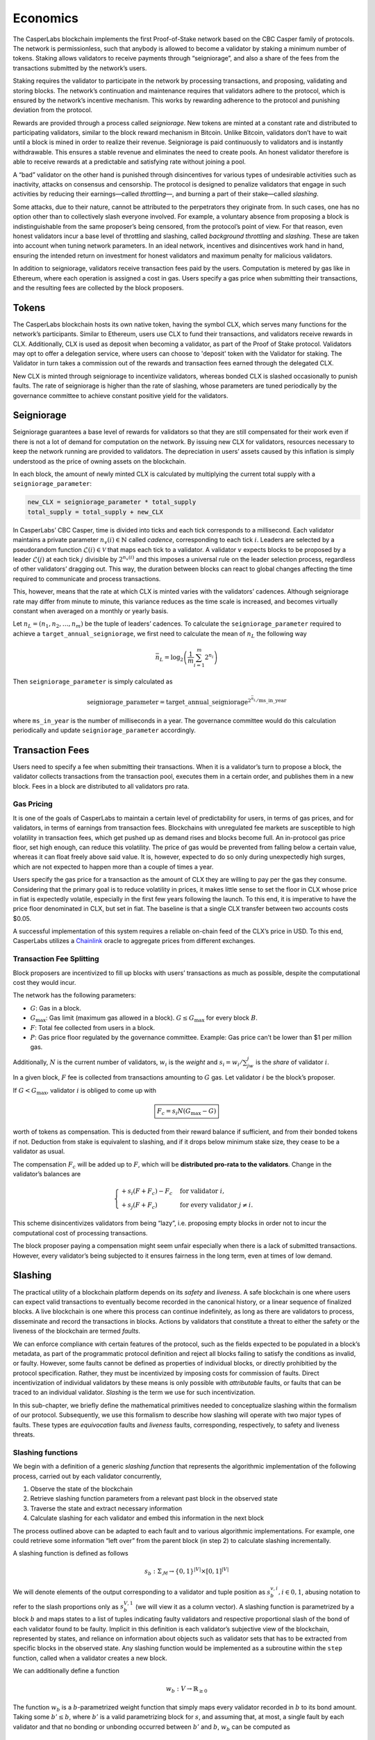 Economics
=========

The CasperLabs blockchain implements the first Proof-of-Stake network based on the CBC Casper family of protocols. The network is permissionless, such that anybody is allowed to become a validator by staking a minimum number of tokens. Staking allows validators to receive payments through “seigniorage”, and also a share of the fees from the transactions submitted by the network’s users.

Staking requires the validator to participate in the network by processing transactions, and proposing, validating and storing blocks. The network’s continuation and maintenance requires that validators adhere to the protocol, which is ensured by the network’s incentive mechanism. This works by rewarding adherence to the protocol and punishing deviation from the protocol.

Rewards are provided through a process called *seigniorage*. New tokens are minted at a constant rate and distributed to participating validators, similar to the block reward mechanism in Bitcoin. Unlike Bitcoin, validators don’t have to wait until a block is mined in order to realize their revenue. Seigniorage is paid continuously to validators and is instantly withdrawable. This ensures a stable revenue and eliminates the need to create pools. An honest validator therefore is able to receive rewards at a predictable and satisfying rate without joining a pool.

A “bad” validator on the other hand is punished through disincentives for various types of undesirable activities such as inactivity, attacks on consensus and censorship. The protocol is designed to penalize validators that engage in such activities by reducing their earnings—called *throttling*—, and burning a part of their stake—called *slashing*.

Some attacks, due to their nature, cannot be attributed to the perpetrators they originate from. In such cases, one has no option other than to collectively slash everyone involved. For example, a voluntary absence from proposing a block is indistinguishable from the same proposer’s being censored, from the protocol’s point of view. For that reason, even honest validators incur a base level of throttling and slashing, called *background throttling* and *slashing*. These are taken into account when tuning network parameters. In an ideal network, incentives and disincentives work hand in hand, ensuring the intended return on investment for honest validators and maximum penalty for malicious validators.

In addition to seigniorage, validators receive transaction fees paid by the users. Computation is metered by gas like in Ethereum, where each operation is assigned a cost in gas. Users specify a gas price when submitting their transactions, and the resulting fees are collected by the block proposers.

Tokens
------

The CasperLabs blockchain hosts its own native token, having the symbol CLX, which serves many functions for the network’s participants. Similar to Ethereum, users use CLX to fund their transactions, and validators receive rewards in CLX. Additionally, CLX is used as deposit when becoming a validator, as part of the Proof of Stake protocol. Validators may opt to offer a delegation service, where users can choose to 'deposit' token with the Validator for staking. The Validator in turn takes a commission out of the rewards and transaction fees earned through the delegated CLX.

New CLX is minted through seigniorage to incentivize validators, whereas bonded CLX is slashed occasionally to punish faults. The rate of seigniorage is higher than the rate of slashing, whose parameters are tuned periodically by the governance committee to achieve constant positive yield for the validators.

Seigniorage
-----------

Seigniorage guarantees a base level of rewards for validators so that they are still compensated for their work even if there is not a lot of demand for computation on the network. By issuing new CLX for validators, resources necessary to keep the network running are provided to validators. The depreciation in users’ assets caused by this inflation is simply understood as the price of owning assets on the blockchain.

In each block, the amount of newly minted CLX is calculated by multiplying the current total supply with a ``seigniorage_parameter``:

.. code:: python

   new_CLX = seigniorage_parameter * total_supply
   total_supply = total_supply + new_CLX

In CasperLabs’ CBC Casper, time is divided into ticks and each tick corresponds to a millisecond. Each validator maintains a private parameter :math:`n_v(i)\in\mathbb{N}` called *cadence*, corresponding to each tick :math:`i`. Leaders are selected by a pseudorandom function :math:`\mathcal{L}(i)\in \mathcal{V}` that maps each tick to a validator. A validator :math:`v` expects blocks to be proposed by a leader :math:`\mathcal{L}(j)` at each tick :math:`j` divisible by :math:`2^{n_v(i)}` and this imposes a universal rule on the leader selection process, regardless of other validators’ dragging out. This way, the duration between blocks can react to global changes affecting the time required to communicate and process transactions.

This, however, means that the rate at which CLX is minted varies with the validators’ cadences. Although seigniorage rate may differ from minute to minute, this variance reduces as the time scale is increased, and becomes virtually constant when averaged on a monthly or yearly basis.

Let :math:`n_L=(n_1, n_2,\dots,n_m)` be the tuple of leaders’ cadences. To calculate the ``seigniorage_parameter`` required to achieve a ``target_annual_seigniorage``, we first need to calculate the mean of :math:`n_L` the following way

.. math::


   \bar{n}_L = \log_2\left(\frac{1}{m}\sum_{i=1}^m 2^{n_i}\right)

Then ``seigniorage_parameter`` is simply calculated as

.. math::


   \text{seigniorage\_parameter} = \text{target\_annual\_seigniorage}^{2^{\bar{n}_L}/\text{ms\_in\_year}}

where ``ms_in_year`` is the number of milliseconds in a year. The governance committee would do this calculation periodically and update ``seigniorage_parameter`` accordingly.

Transaction Fees
----------------

Users need to specify a fee when submitting their transactions. When it is a validator’s turn to propose a block, the validator collects transactions from the transaction pool, executes them in a certain order, and publishes them in a new block. Fees in a block are distributed to all validators pro rata.

Gas Pricing
~~~~~~~~~~~

It is one of the goals of CasperLabs to maintain a certain level of predictability for users, in terms of gas prices, and for validators, in terms of earnings from transaction fees. Blockchains with unregulated fee markets are susceptible to high volatility in transaction fees, which get pushed up as demand rises and blocks become full. An in-protocol gas price floor, set high enough, can reduce this volatility. The price of gas would be prevented from falling below a certain value, whereas it can float freely above said value. It is, however, expected to do so only during unexpectedly high surges, which are not expected to happen more than a couple of times a year.

Users specify the gas price for a transaction as the amount of CLX they are willing to pay per the gas they consume. Considering that the primary goal is to reduce volatility in prices, it makes little sense to set the floor in CLX whose price in fiat is expectedly volatile, especially in the first few years following the launch. To this end, it is imperative to have the price floor denominated in CLX, but set in fiat. The baseline is that a single CLX transfer between two accounts costs $0.05.

A successful implementation of this system requires a reliable on-chain feed of the CLX’s price in USD. To this end, CasperLabs utilizes a `Chainlink <https://chain.link>`__ oracle to aggregate prices from different exchanges.

Transaction Fee Splitting
~~~~~~~~~~~~~~~~~~~~~~~~~

Block proposers are incentivized to fill up blocks with users’ transactions as much as possible, despite the computational cost they would incur.

The network has the following parameters:

-  :math:`G`: Gas in a block.
-  :math:`G_{\text{max}}`: Gas limit (maximum gas allowed in a block). :math:`G \leq G_{\text{max}}` for every block :math:`B`.
-  :math:`F`: Total fee collected from users in a block.
-  :math:`P`: Gas price floor regulated by the governance committee. Example: Gas price can’t be lower than $1 per million gas.

Additionally, :math:`N` is the current number of validators, :math:`w_i` is the *weight* and :math:`s_i = w_i/\sum_jw_j` is the *share* of validator :math:`i`.

In a given block, :math:`F` fee is collected from transactions amounting to :math:`G` gas. Let validator :math:`i` be the block’s proposer.

If :math:`G<G_\text{max}`, validator :math:`i` is obliged to come up with

.. math::


   \boxed{F_c = s_i N  (G_\text{max}-G)}

worth of tokens as compensation. This is deducted from their reward balance if sufficient, and from their bonded tokens if not. Deduction from stake is equivalent to slashing, and if it drops below minimum stake size, they cease to be a validator as usual.

The compensation :math:`F_c` will be added up to :math:`F`, which will be **distributed pro-rata to the validators**. Change in the validator’s balances are

.. math::


   \begin{cases}
   +s_i(F+F_c) - F_c & \text{for validator } i,\\
   +s_j(F+F_c) & \text{for every validator } j\neq i.
   \end{cases}

This scheme disincentivizes validators from being “lazy”, i.e. proposing empty blocks in order not to incur the computational cost of processing transactions.

The block proposer paying a compensation might seem unfair especially when there is a lack of submitted transactions. However, every validator’s being subjected to it ensures fairness in the long term, even at times of low demand.

Slashing
--------

The practical utility of a blockchain platform depends on its *safety* and *liveness*. A safe blockchain is one where users can expect valid transactions to eventually become recorded in the canonical history, or a linear sequence of finalized blocks. A live blockchain is one where this process can continue indefinitely, as long as there are validators to process, disseminate and record the transactions in blocks. Actions by validators that constitute a threat to either the safety or the liveness of the blockchain are termed *faults*.

We can enforce compliance with certain features of the protocol, such as the fields expected to be populated in a block’s metadata, as part of the programmatic protocol definition and reject all blocks failing to satisfy the conditions as invalid, or faulty. However, some faults cannot be defined as properties of individual blocks, or directly prohibitied by the protocol specification. Rather, they must be incentivized by imposing costs for commission of faults. Direct incentivization of individual validators by these means is only possible with *attributable* faults, or faults that can be traced to an individual validator. *Slashing* is the term we use for such incentivization.

In this sub-chapter, we briefly define the mathematical primitives needed to conceptualize slashing within the formalism of our protocol. Subsequently, we use this formalism to describe how slashing will operate with two major types of faults. These types are *equivocation* faults and *liveness* faults, corresponding, respectively, to safety and liveness threats.

Slashing functions
~~~~~~~~~~~~~~~~~~

We begin with a definition of a generic *slashing function* that represents the algorithmic implementation of the following process, carried out by each validator concurrently,

1. Observe the state of the blockchain
2. Retrieve slashing function parameters from a relevant past block in the observed state
3. Traverse the state and extract necessary information
4. Calculate slashing for each validator and embed this information in the next block

The process outlined above can be adapted to each fault and to various algorithmic implementations. For example, one could retrieve some information “left over” from the parent block (in step 2) to calculate slashing incrementally.

A slashing function is defined as follows

.. math::  s_b : \Sigma_\mathcal{M} \rightarrow \{0, 1\}^{|V|} \times [0, 1]^{|V|}

We will denote elements of the output corresponding to a validator and tuple position as :math:`s_{b}^{v,i}, i \in {0,1}`, abusing notation to refer to the slash proportions only as :math:`s_{b}^{V, 1}` (we will view it as a column vector). A slashing function is parametrized by a block :math:`b` and maps states to a list of tuples indicating faulty validators and respective proportional slash of the bond of each validator found to be faulty. Implicit in this definition is each validator’s subjective view of the blockchain, represented by states, and reliance on information about objects such as validator sets that has to be extracted from specific blocks in the observed state. Any slashing function would be implemented as a subroutine within the ``step`` function, called when a validator creates a new block.

We can additionally define a function

.. math:: w_b : V\rightarrow \mathbb{R}_{\geq 0}

The function :math:`w_b` is a :math:`b`-parametrized weight function that simply maps every validator recorded in :math:`b` to its bond amount. Taking some :math:`b' \leq b`, where :math:`b'` is a valid parametrizing block for :math:`s`, and assuming that, at most, a single fault by each validator and that no bonding or unbonding occurred between :math:`b'` and :math:`b`, :math:`w_b` can be computed as

.. math:: w_b = s_{b'}^{V, 1} (J(b))^\top (w_{\text{Prev}(b)} - w_{\min})

Above, we use :math:`w_{\min}` to denote either a zero vector or a vector of minimum bond amounts, depending on the application.

Equivocation faults
~~~~~~~~~~~~~~~~~~~

Description
^^^^^^^^^^^

Equivocation faults constitute a direct threat to the safety of the system by making it difficult to settle on a single canonical history of transactions. This reduces value of the system for both users and participants, since the value proposition of a blockchain is precisely that it must eventually finalize a unique history. Equivocation faults are attributable to individual validators and are subject to slashing. Moreover, slashing is necessary because it is not feasible to programmatically forbid validators from equivocating, as equivocation is not a property of a single block or a message. Because equivocations constitute a particularly serious threat to the expected operation of the blockchain and threatens its value to all users and validators, equivocations require a slash value of 1, without a limit imposed by minimum bond.

In our protocol, only validators assigned to be leaders in the respective slots produce blocks and consequently the relevant information for detecting equivocations is contained in a key block created prior to each era, as well as the observed state.

Definition
^^^^^^^^^^

Formally, an equivocation detectable in a state :math:`\sigma` is a pair of messages :math:`\{\mu, \nu\} \subset \sigma` where :math:`\mu \not \geq \nu \land \nu \not \geq \mu \land S(\mu) = S(\nu)`. In other words, an equivocation occurs when a single validator sends two messages, neither of which acknowledges the other, and these messages are observed by a third party.

For any state :math:`\sigma`, let :math:`b'` denote the key block (the latest key block in :math:`\sigma`) for the current era. The current era of a state is formally defined by :math:`\max_{b \in \sigma} k(b)`, where :math:`k` is a function that extracts the era of a particular block. The era of a block can be calculated trivially from its timestamp. Given a key block and a state with :math:`b' \in \sigma`, we can give an explicit coordinate-wise definition to the *equivocation slashing function*

.. math::


   s_{\text{EQ},b'}^{v, 0} (\sigma) =
       \begin{cases}
           1 \text{ if } \exists \mu, \nu \in \sigma, \mu \not \geq \nu \land \nu \not \geq \mu \land S(\mu) = S(\nu)\\
           0 \text{ otherwise}
       \end{cases}

.. math::


   s_{\text{EQ},b'}^{v, 1} (\sigma) =
       \begin{cases}
           1 \text{ if } s_{\text{EQ},b'}^{v, 0} (\sigma) = 1\\
           0 \text{ otherwise}
       \end{cases}

The key block :math:`b'` implicitly sets the range of the variable :math:`v` in the coordinate-wise definitions above.

For equivocations, :math:`w_{\min}` is the zero vector.

Algorithmic implementation
^^^^^^^^^^^^^^^^^^^^^^^^^^

Liveness faults
~~~~~~~~~~~~~~~

.. _description-1:

Description
^^^^^^^^^^^

Liveness faults constitute a less severe threat to the expected operation of the blockchain than equivocation, since they do not preclude eventual convergence to a unique history, but nevertheless it is critical that validators be incentivized to carry out the necessary computations promptly and communicate when expected. Liveness faults need not arise because of unexpected or malicious behavior alone. They can also be the result of power and network outages, as well as hardware malfunctions. However, validators need to be incentivized to keep their availability high, with slashing for attributable forms of liveness faults as the incentive.

Liveness faults come in three forms, unlike equivocations. It is expected that validators

-  Create and send a block when their internal *cadence*, referred to as the “private parameter” in the theory paper, aligns with a tick in which they are assigned to lead, or create and send a block (failure to do this is a “failure to lead”)
-  If the cadence is misaligned or they are not the assigned leader, forward the leader’s block as soon as it is received (failure to do this is a “failure to talk”)
-  Always send an interim message no later than a certain time after their last aligned tick and before the next one (failure to do this is a “failure to wake”)

Slashing can only be applied to the first and second faults implicit in the above, since the second implicit fault is not attributable. Slashing is necessary here, just as in the case of equivocations, because it is difficult to enforce the expected behavior using required properties of blocks. The slashing proportion is expected to approximate :math:`\min(1, ax^b)` over the duration of a single fault (i.e., a sequence of ticks where a validator misses all communication windows), with :math:`x` corresponding to time elapsed between last missing message from the validator and the current tick, assuming the validator sent no further messages, calculated from the message timestamps and local time of any third party evaluating the function. Further information on parameter settings and estimation of expected stake losses will be published in the validator onboarding documentation.

All validators must communicate their cadence in the blocks they send out, with changes in cadence expected to be kept for all subsequent communications after the current window of ticks concludes. All information concerning missing messages is also to be embedded in the blocks and incrementally amended as messages are propagated, should a message appear to be missing because of latency. The parametrizing block containing the relevant information is the parent of the current block being produced, with the slashing function computed incrementally.

Definition (failure to lead)
^^^^^^^^^^^^^^^^^^^^^^^^^^^^

Let :math:`b' = \text{Prev(b)}`. Formally, a *recent failure to lead* has occured in state :math:`\sigma`, observed at tick :math:`i` (the time assigned to the block :math:`b` being built, with :math:`J(b) = \sigma`) if

.. math:: \exists v \in V, j \in \mathbb{N}, j \text{ mod } 2^{n_v (i)} = 0 \land \mathcal{L}(j) = v \land \max_{\mu \in \text{Swim}_v (\sigma)} T(\mu) < j \land j \geq T(b')

We will use :math:`b'` to parametrize an incrementally computable slashing function, using information in :math:`b'` to determine whether a particular faulty validator was already at fault at the time of the parent block. We can now define the *failure to lead slashing function*, coordinate-wise, as

.. math::


   s_{\text{FL},b'}^{v, 0} (\sigma) =
       \begin{cases}
           1 \text{ if } \exists v \in V, j \in \mathbb{N}, j \text{ mod } 2^{n_v (i)} = 0 \land \mathcal{L}(j) = v \land \max_{\mu \in \text{Swim}_v (\sigma)} T(\mu) < j \land j \geq T(b')\\
           1 \text{ if } s_{\text{FL},\text{Prev}(b')}^{v, 0} (J(b')) = 1 \land \not\exists j, j \geq T(b') \land \mathcal{L}(j) = v\\
           0 \text{ otherwise}
       \end{cases}

.. math::


   s_{\text{FL},b'}^{v, 1} (\sigma) =
       \begin{cases}
           s(T(b) - \max_{\mu \in \text{Swim}_v (\sigma) \cap \mathcal{B}} T(\mu), s_{\text{FL},\text{Prev}(b')}^{v, 1} (J(b'))) \text{ if } s_{\text{EQ},b'}^{v, 0} (\sigma) = 1\\
           0 \text{ otherwise}
       \end{cases}

The function :math:`s` in the above definition is meant to represent a computationally efficient approximation to :math:`\min(1, ax^b)` potentially utilizing past slashing results. The ground case of the recursive definition is secured by the absence of recorded failures to lead in the genesis block.

For liveness faults, :math:`w_{\min}` is the minimum bond amount vector.

Definition (failure to wake)
^^^^^^^^^^^^^^^^^^^^^^^^^^^^

The formal definition follows that of slashing for failure to lead, but with conditions indicating leadership, given by the function :math:`\mathcal{L}`, replaced by a condition indicating that a validator did not communicate by the specified cutoff.

.. _algorithmic-implementation-1:

Algorithmic implementation
^^^^^^^^^^^^^^^^^^^^^^^^^^

Throttling
----------

Throttling is a mechanism implemented to disincentivize liveness faults. While collective liveness slashing slowly reduces everyone’s total stake, throttling reduces everyone’s seigniorage revenue for the same purpose.

Inactivity is measured between seigniorage payouts, and payouts are scaled down linearly with increased inactivity. For example, if a validator coalition comprising 90% of the total stake successfully censors a minority comprising 10% of the total stake, this will result in a 10% reduction of seigniorage revenue for everyone for the duration of the censorship.

Validator Account Management
----------------------------

Balances
~~~~~~~~

Each validator has 4 different balances to flexibly accommodate all state transitions during bonding, unbonding and expulsion:

-  ``bonded_balance``: Contains the bonded tokens of the validator
-  ``buffer_balance``: Contains additional tokens provided by the validator, in case they don’t want slashings to be incurred directly on their ``bonded_balance``.
-  ``reward_balance`` (optional): Rewards can be paid out to this separate balance instead of directly to the ``buffer_balance`` if the validator chooses to opt-in (see below).
-  ``slashed_balance``: Contains the already slashed tokens of the validator. This balance is effectively inaccessible, unless its contents are reimbursed through a transaction from the governance committee.

Bonding
~~~~~~~

While bonding, every validator specifies a ``target_stake >= minimum_stake`` and send ``submitted_amount >= target_stake`` tokens with their bonding request.

.. code:: python

   bonded_balance += target_stake

   if submitted_amount > target_stake:
       buffer_balance += submitted_stake - target_stake
   elif submitted_amount < target_stake:
       raise Exception()

Validator weights are calculated at the beginning of each era using ``bonded_balance``\ s.

Slashing and Expulsion
~~~~~~~~~~~~~~~~~~~~~~

Validators will likely start being slashed as soon as they bond, even if they adhere to the protocol. Called *background slashing*, this is due to the collective slashing of validators as a part of the incentive mechanism. Background slashing should be minimal (though not negligible) in a well functioning network.
When a validator is slashed, the amount is deducted from their ``buffer_balance``. If ``buffer_balance`` is not high enough to compensate a slashed amount, **the difference is deducted from** ``bonded_balance``.

A validator is required to bond ``minimum_stake`` number of tokens in order to participate in consensus. Rewards and slashings are incurred when a new block is proposed, and the slashing can potentially be high enough to reduce ``bonded_balance`` below ``minimum_stake``. An incurred slashing cannot exceed the amount required to reduce ``bonded_balance`` to ``minimum_stake``. If ``bonded_balance - minimum_stake`` is not high enough to compensate a slashed amount, the validator is considered to be *expelled*—kicked out of the validator set. An expelled validator cannot propose blocks even though they have assigned ticks left in that era, and they are fully removed from the validator set when the era ends.

.. code:: python

   # Given a slashed_amount,
   if buffer_balance >= slashed_amount:
       buffer_balance -= slashed_amount
   else:
       difference = slashed_amount - buffer_balance
       buffer_balance = 0
       if bonded_balance - minimum_stake > difference:
           bonded_balance -= difference
       else:
           bonded_balance = minimum_stake
           expel()

This might be undesirable if the validator is aiming to stay above a specific weight. In that case, the validator has to make sure that their ``buffer_balance`` is topped up with enough tokens at all times.

Rewards
~~~~~~~

New tokens are minted and distributed to active validators as part of the incentive mechanism. This process is called *seigniorage*, and seigniorage rewards are paid out to a separate ``reward_balance`` as described above.

A validator’s ``buffer_balance`` decreases continuously due to background slashing. If the validator wants to retain their ``bonded_balance``, they would have to top up their ``buffer_balance`` at regular intervals.

To reduce the operational risk of having to look after their ``buffer_balance``, a validator can instead **opt-in** to have their seigniorage rewards paid out directly to their ``buffer_balance``.

.. code:: python

   if opted_in:
       buffer_balance += seigniorage_rewards - background_slashing
   else:
       reward_balance += seigniorage_rewards
       buffer_balance -= background_slashing

Since the overall rate of seigniorage rewards are expected to be higher than background slashing in a well functioning network, an honest validator’s ``buffer_balance`` is expected to **grow** instead of decreasing. This feature has no direct effect on the economics of the network, and is purely a matter of UX and bookkeeping.
